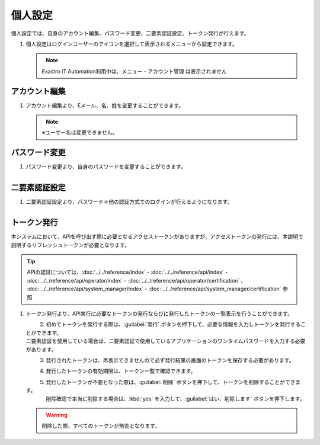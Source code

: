 
個人設定
------------

個人設定では、自身のアカウント編集、パスワード変更、二要素認証設定、トークン発行が行えます。

#. | 個人設定はログインユーザーのアイコンを選択して表示されるメニューから設定できます。

   .. figure:: /images/ja/manuals/platform/login/setting_profile.png
      :alt: 個人設定
      :width: 600px
      :align: left
      :class: with-border-thin

   .. note::
      |  Exastro IT Automation利用中は、メニュー - アカウント管理 は表示されません

アカウント編集
^^^^^^^^^^^^^^^^^^^^^^^

#. | アカウント編集より、Eメール、名、姓を変更することができます。

   .. figure:: /images/ja/manuals/platform/login/setting_profile_account.png
      :alt: 個人設定_アカウント編集
      :width: 600px
      :align: left
      :class: with-border-thin

   .. note::
      |  ※ユーザー名は変更できません。

パスワード変更
^^^^^^^^^^^^^^^^^^^^^^^

#. | パスワード変更より、自身のパスワードを変更することができます。

   .. figure:: /images/ja/manuals/platform/login/setting_profile_password.png
      :alt: 個人設定_パスワード変更
      :width: 600px
      :align: left
      :class: with-border-thin

二要素認証設定
^^^^^^^^^^^^^^^^^^^^^^^

#. | 二要素認証設定より、パスワード＋他の認証方式でのログインが行えるようになります。

   .. figure:: /images/ja/manuals/platform/login/setting_profile_auth.png
      :alt: 個人設定_二要素認証設定
      :width: 600px
      :align: left
      :class: with-border-thin

トークン発行
^^^^^^^^^^^^^^^^^^^^^^^

本システムにおいて、APIを呼び出す際に必要となるアクセストークンがありますが、アクセストークンの発行には、本説明で説明するリフレッシュトークンが必要となります。

.. tip::
   | APIの認証については、:doc:`../../reference/index` - :doc:`../../reference/api/index` - :doc:`../../reference/api/operator/index` - :doc:`../../reference/api/operator/certification` 、 :doc:`../../reference/api/system_manager/index` - :doc:`../../reference/api/system_manager/certification` 参照

#. | トークン発行より、API実行に必要なトークンの発行ならびに発行したトークンの一覧表示を行うことができます。

   .. figure:: /images/ja/manuals/platform/login/setting_profile_token.png
      :alt: 個人設定_トークン一覧
      :width: 600px
      :align: left
      :class: with-border-thin

#. | 初めてトークンを発行する際は、:guilabel:`発行` ボタンを押下して、必要な情報を入力しトークンを発行することができます。

   | 二要素認証を使用している場合は、二要素認証で使用しているアプリケーションのワンタイムパスワードを入力する必要があります。

   .. figure:: /images/ja/manuals/platform/login/setting_profile_token_issue.png
      :alt: 個人設定_トークン発行
      :width: 600px
      :align: left

#. | 発行されたトークンは、再表示できませんので必ず発行結果の画面のトークンを保存する必要があります。

   .. figure:: /images/ja/manuals/platform/login/setting_profile_token_issue_ok.png
      :alt: 個人設定_トークン発行OK
      :width: 600px
      :align: left

#. | 発行したトークンの有効期限は、トークン一覧で確認できます。

   .. figure:: /images/ja/manuals/platform/login/setting_profile_token_list.png
      :alt: 個人設定_トークン一覧
      :width: 600px
      :align: left
      :class: with-border-thin

#. | 発行したトークンが不要となった際は、:guilabel:`削除` ボタンを押下して、トークンを削除することができます。

   .. figure:: /images/ja/manuals/platform/login/setting_profile_token_list_delete.png
      :alt: 個人設定_トークン一覧(削除)
      :width: 600px
      :align: left
      :class: with-border-thin

   | 削除確認で本当に削除する場合は、:kbd:`yes` を入力して、:guilabel:`はい、削除します` ボタンを押下します。 

   .. figure:: /images/ja/manuals/platform/login/setting_profile_token_delete.png
      :alt: 個人設定_トークン削除
      :width: 600px
      :align: left

   .. warning::
    
      |  削除した際、すべてのトークンが無効となります。
